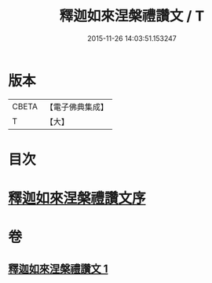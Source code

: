 #+TITLE: 釋迦如來涅槃禮讚文 / T
#+DATE: 2015-11-26 14:03:51.153247
* 版本
 |     CBETA|【電子佛典集成】|
 |         T|【大】     |

* 目次
* [[file:KR6d0197_001.txt::001-0963c17][釋迦如來涅槃禮讚文序]]
* 卷
** [[file:KR6d0197_001.txt][釋迦如來涅槃禮讚文 1]]
